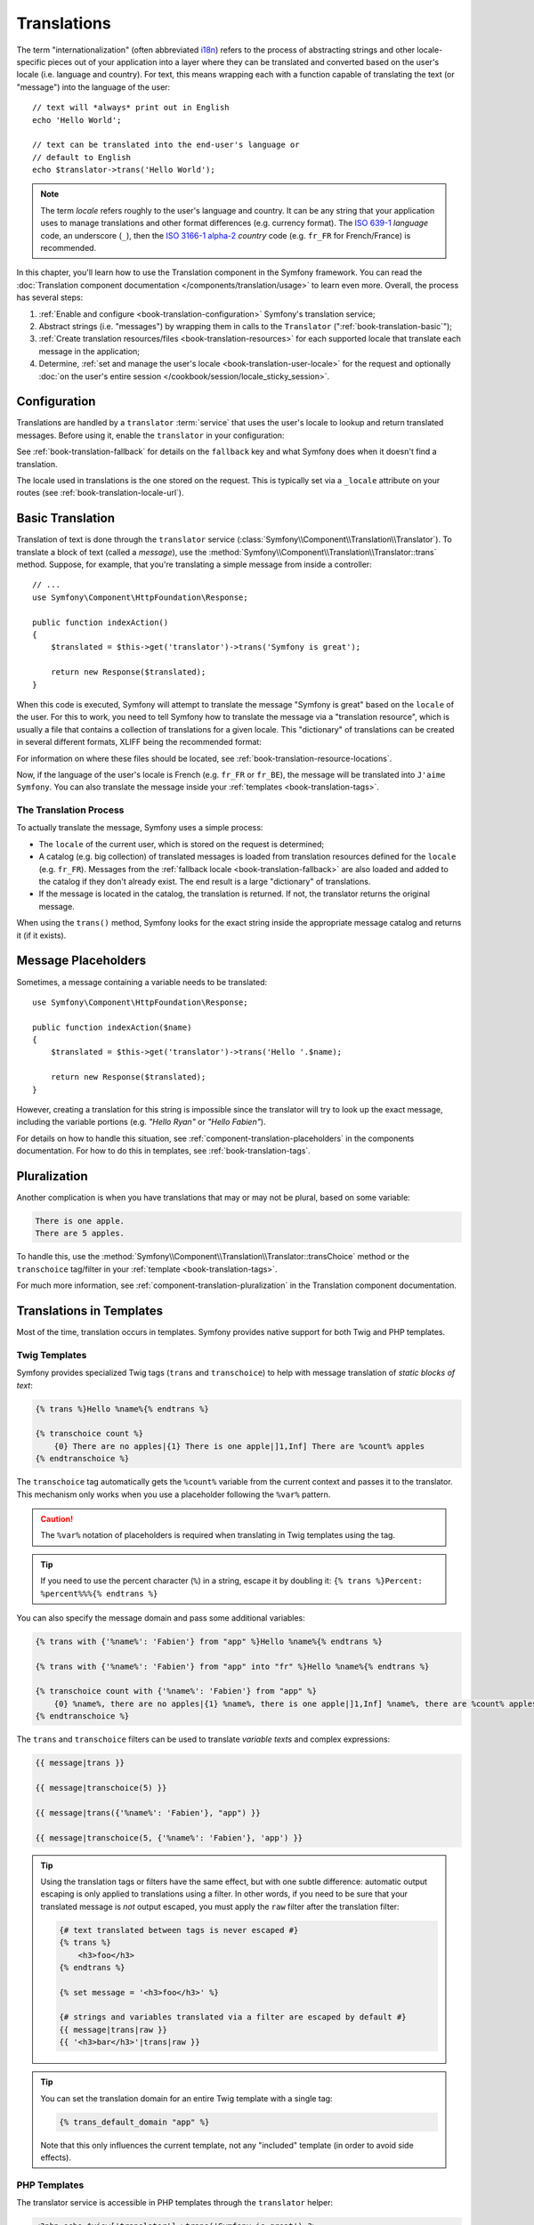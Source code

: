 .. index::
   single: Translations

Translations
============

The term "internationalization" (often abbreviated `i18n`_) refers to the
process of abstracting strings and other locale-specific pieces out of your
application into a layer where they can be translated and converted based
on the user's locale (i.e. language and country). For text, this means
wrapping each with a function capable of translating the text (or "message")
into the language of the user::

    // text will *always* print out in English
    echo 'Hello World';

    // text can be translated into the end-user's language or
    // default to English
    echo $translator->trans('Hello World');

.. note::

    The term *locale* refers roughly to the user's language and country. It
    can be any string that your application uses to manage translations and
    other format differences (e.g. currency format). The `ISO 639-1`_
    *language* code, an underscore (``_``), then the `ISO 3166-1 alpha-2`_
    *country* code (e.g. ``fr_FR`` for French/France) is recommended.

In this chapter, you'll learn how to use the Translation component in the
Symfony framework. You can read the
:doc:`Translation component documentation </components/translation/usage>`
to learn even more. Overall, the process has several steps:

#. :ref:`Enable and configure <book-translation-configuration>` Symfony's
   translation service;

#. Abstract strings (i.e. "messages") by wrapping them in calls to the
   ``Translator`` (":ref:`book-translation-basic`");

#. :ref:`Create translation resources/files <book-translation-resources>`
   for each supported locale that translate each message in the application;

#. Determine, :ref:`set and manage the user's locale <book-translation-user-locale>`
   for the request and optionally
   :doc:`on the user's entire session </cookbook/session/locale_sticky_session>`.

.. _book-translation-configuration:

Configuration
-------------

Translations are handled by a ``translator`` :term:`service` that uses the
user's locale to lookup and return translated messages. Before using it,
enable the ``translator`` in your configuration:

.. configuration-block::

    .. code-block:: yaml

        # app/config/config.yml
        framework:
            translator: { fallback: en }

    .. code-block:: xml

        <!-- app/config/config.xml -->
        <?xml version="1.0" encoding="UTF-8" ?>
        <container xmlns="http://symfony.com/schema/dic/services"
            xmlns:xsi="http://www.w3.org/2001/XMLSchema-instance"
            xmlns:framework="http://symfony.com/schema/dic/symfony"
            xsi:schemaLocation="http://symfony.com/schema/dic/services http://symfony.com/schema/dic/services/services-1.0.xsd
                http://symfony.com/schema/dic/symfony http://symfony.com/schema/dic/symfony/symfony-1.0.xsd">

            <framework:config>
                <framework:translator fallback="en" />
            </framework:config>
        </container>

    .. code-block:: php

        // app/config/config.php
        $container->loadFromExtension('framework', array(
            'translator' => array('fallback' => 'en'),
        ));

See :ref:`book-translation-fallback` for details on the ``fallback`` key
and what Symfony does when it doesn't find a translation.

The locale used in translations is the one stored on the request. This is
typically set via a ``_locale`` attribute on your routes (see :ref:`book-translation-locale-url`).

.. _book-translation-basic:

Basic Translation
-----------------

Translation of text is done through the  ``translator`` service
(:class:`Symfony\\Component\\Translation\\Translator`). To translate a block
of text (called a *message*), use the
:method:`Symfony\\Component\\Translation\\Translator::trans` method. Suppose,
for example, that you're translating a simple message from inside a controller::

    // ...
    use Symfony\Component\HttpFoundation\Response;

    public function indexAction()
    {
        $translated = $this->get('translator')->trans('Symfony is great');

        return new Response($translated);
    }

.. _book-translation-resources:

When this code is executed, Symfony will attempt to translate the message
"Symfony is great" based on the ``locale`` of the user. For this to work,
you need to tell Symfony how to translate the message via a "translation
resource", which is usually a file that contains a collection of translations
for a given locale. This "dictionary" of translations can be created in several
different formats, XLIFF being the recommended format:

.. configuration-block::

    .. code-block:: xml

        <!-- messages.fr.xliff -->
        <?xml version="1.0"?>
        <xliff version="1.2" xmlns="urn:oasis:names:tc:xliff:document:1.2">
            <file source-language="en" datatype="plaintext" original="file.ext">
                <body>
                    <trans-unit id="1">
                        <source>Symfony is great</source>
                        <target>J'aime Symfony</target>
                    </trans-unit>
                </body>
            </file>
        </xliff>

    .. code-block:: yaml

        # messages.fr.yml
        Symfony is great: J'aime Symfony

    .. code-block:: php

        // messages.fr.php
        return array(
            'Symfony is great' => 'J\'aime Symfony',
        );

For information on where these files should be located, see
:ref:`book-translation-resource-locations`.

Now, if the language of the user's locale is French (e.g. ``fr_FR`` or ``fr_BE``),
the message will be translated into ``J'aime Symfony``. You can also translate
the message inside your :ref:`templates <book-translation-tags>`.

The Translation Process
~~~~~~~~~~~~~~~~~~~~~~~

To actually translate the message, Symfony uses a simple process:

* The ``locale`` of the current user, which is stored on the request is determined;

* A catalog (e.g. big collection) of translated messages is loaded from translation
  resources defined for the ``locale`` (e.g. ``fr_FR``). Messages from the
  :ref:`fallback locale <book-translation-fallback>` are also loaded and
  added to the catalog if they don't already exist. The end result is a large
  "dictionary" of translations.

* If the message is located in the catalog, the translation is returned. If
  not, the translator returns the original message.

When using the ``trans()`` method, Symfony looks for the exact string inside
the appropriate message catalog and returns it (if it exists).

Message Placeholders
--------------------

Sometimes, a message containing a variable needs to be translated::

    use Symfony\Component\HttpFoundation\Response;

    public function indexAction($name)
    {
        $translated = $this->get('translator')->trans('Hello '.$name);

        return new Response($translated);
    }

However, creating a translation for this string is impossible since the translator
will try to look up the exact message, including the variable portions
(e.g. *"Hello Ryan"* or *"Hello Fabien"*).

For details on how to handle this situation, see :ref:`component-translation-placeholders`
in the components documentation. For how to do this in templates, see :ref:`book-translation-tags`.

Pluralization
-------------

Another complication is when you have translations that may or may not be
plural, based on some variable:

.. code-block:: text

    There is one apple.
    There are 5 apples.

To handle this, use the :method:`Symfony\\Component\\Translation\\Translator::transChoice`
method or the ``transchoice`` tag/filter in your :ref:`template <book-translation-tags>`.

For much more information, see :ref:`component-translation-pluralization`
in the Translation component documentation.

Translations in Templates
-------------------------

Most of the time, translation occurs in templates. Symfony provides native
support for both Twig and PHP templates.

.. _book-translation-tags:

Twig Templates
~~~~~~~~~~~~~~

Symfony provides specialized Twig tags (``trans`` and ``transchoice``) to
help with message translation of *static blocks of text*:

.. code-block:: jinja

    {% trans %}Hello %name%{% endtrans %}

    {% transchoice count %}
        {0} There are no apples|{1} There is one apple|]1,Inf] There are %count% apples
    {% endtranschoice %}

The ``transchoice`` tag automatically gets the ``%count%`` variable from
the current context and passes it to the translator. This mechanism only
works when you use a placeholder following the ``%var%`` pattern.

.. caution::

    The ``%var%`` notation of placeholders is required when translating in
    Twig templates using the tag.

.. tip::

    If you need to use the percent character (``%``) in a string, escape it by
    doubling it: ``{% trans %}Percent: %percent%%%{% endtrans %}``

You can also specify the message domain and pass some additional variables:

.. code-block:: jinja

    {% trans with {'%name%': 'Fabien'} from "app" %}Hello %name%{% endtrans %}

    {% trans with {'%name%': 'Fabien'} from "app" into "fr" %}Hello %name%{% endtrans %}

    {% transchoice count with {'%name%': 'Fabien'} from "app" %}
        {0} %name%, there are no apples|{1} %name%, there is one apple|]1,Inf] %name%, there are %count% apples
    {% endtranschoice %}

.. _book-translation-filters:

The ``trans`` and ``transchoice`` filters can be used to translate *variable
texts* and complex expressions:

.. code-block:: jinja

    {{ message|trans }}

    {{ message|transchoice(5) }}

    {{ message|trans({'%name%': 'Fabien'}, "app") }}

    {{ message|transchoice(5, {'%name%': 'Fabien'}, 'app') }}

.. tip::

    Using the translation tags or filters have the same effect, but with
    one subtle difference: automatic output escaping is only applied to
    translations using a filter. In other words, if you need to be sure
    that your translated message is *not* output escaped, you must apply
    the ``raw`` filter after the translation filter:

    .. code-block:: jinja

            {# text translated between tags is never escaped #}
            {% trans %}
                <h3>foo</h3>
            {% endtrans %}

            {% set message = '<h3>foo</h3>' %}

            {# strings and variables translated via a filter are escaped by default #}
            {{ message|trans|raw }}
            {{ '<h3>bar</h3>'|trans|raw }}

.. tip::

    You can set the translation domain for an entire Twig template with a single tag:

    .. code-block:: jinja

           {% trans_default_domain "app" %}

    Note that this only influences the current template, not any "included"
    template (in order to avoid side effects).

.. versionadded:: 2.1
    The ``trans_default_domain`` tag was introduced in Symfony 2.1.

PHP Templates
~~~~~~~~~~~~~

The translator service is accessible in PHP templates through the
``translator`` helper:

.. code-block:: html+php

    <?php echo $view['translator']->trans('Symfony is great') ?>

    <?php echo $view['translator']->transChoice(
        '{0} There are no apples|{1} There is one apple|]1,Inf[ There are %count% apples',
        10,
        array('%count%' => 10)
    ) ?>

.. _book-translation-resource-locations:

Translation Resource/File Names and Locations
---------------------------------------------

Symfony looks for message files (i.e. translations) in the following locations:

* the ``app/Resources/translations`` directory;

* the ``app/Resources/<bundle name>/translations`` directory;

* the ``Resources/translations/`` directory inside of any bundle.

The locations are listed here with the highest priority first. That is, you can
override the translation messages of a bundle in any of the top 2 directories.

The override mechanism works at a key level: only the overridden keys need
to be listed in a higher priority message file. When a key is not found
in a message file, the translator will automatically fall back to the lower
priority message files.

The filename of the translation files is also important: each message file
must be named according to the following path: ``domain.locale.loader``:

* **domain**: An optional way to organize messages into groups (e.g. ``admin``,
  ``navigation`` or the default ``messages``) - see :ref:`using-message-domains`;

* **locale**: The locale that the translations are for (e.g. ``en_GB``, ``en``, etc);

* **loader**: How Symfony should load and parse the file (e.g. ``xliff``,
  ``php``, ``yml``, etc).

The loader can be the name of any registered loader. By default, Symfony
provides many loaders, including:

* ``xliff``: XLIFF file;
* ``php``: PHP file;
* ``yml``: YAML file.

The choice of which loader to use is entirely up to you and is a matter of
taste. For more options, see :ref:`component-translator-message-catalogs`.

.. note::

    You can also store translations in a database, or any other storage by
    providing a custom class implementing the
    :class:`Symfony\\Component\\Translation\\Loader\\LoaderInterface` interface.
    See the :ref:`dic-tags-translation-loader` tag for more information.

.. caution::

    Each time you create a *new* translation resource (or install a bundle
    that includes a translation resource), be sure to clear your cache so
    that Symfony can discover the new translation resources:

    .. code-block:: bash

        $ php app/console cache:clear

.. _book-translation-fallback:

Fallback Translation Locales
----------------------------

Imagine that the user's locale is ``fr_FR`` and that you're translating the
key ``Symfony is great``. To find the French translation, Symfony actually
checks translation resources for several locales:

1. First, Symfony looks for the translation in a ``fr_FR`` translation resource
   (e.g. ``messages.fr_FR.xliff``);

2. If it wasn't found, Symfony looks for the translation in a ``fr`` translation
   resource (e.g. ``messages.fr.xliff``);

3. If the translation still isn't found, Symfony uses the ``fallback`` configuration
   parameter, which defaults to ``en`` (see `Configuration`_).

.. _book-translation-user-locale:

Handling the User's Locale
--------------------------

The locale of the current user is stored in the request and is accessible
via the ``request`` object::

    use Symfony\Component\HttpFoundation\Request;

    public function indexAction(Request $request)
    {
        $locale = $request->getLocale();

        $request->setLocale('en_US');
    }

.. tip::

    Read :doc:`/cookbook/session/locale_sticky_session` to learn, how to store
    the user's locale in the session.

.. index::
   single: Translations; Fallback and default locale

See the :ref:`book-translation-locale-url` section below about setting the
locale via routing.

.. _book-translation-locale-url:

The Locale and the URL
~~~~~~~~~~~~~~~~~~~~~~

Since you can store the locale of the user in the session, it may be tempting
to use the same URL to display a resource in different languages based
on the user's locale. For example, ``http://www.example.com/contact`` could
show content in English for one user and French for another user. Unfortunately,
this violates a fundamental rule of the Web: that a particular URL returns
the same resource regardless of the user. To further muddy the problem, which
version of the content would be indexed by search engines?

A better policy is to include the locale in the URL. This is fully-supported
by the routing system using the special ``_locale`` parameter:

.. configuration-block::

    .. code-block:: yaml

        # app/config/routing.yml
        contact:
            path:     /{_locale}/contact
            defaults: { _controller: AcmeDemoBundle:Contact:index }
            requirements:
                _locale: en|fr|de

    .. code-block:: xml

        <!-- app/config/routing.xml -->
        <?xml version="1.0" encoding="UTF-8" ?>
        <routes xmlns="http://symfony.com/schema/routing"
            xmlns:xsi="http://www.w3.org/2001/XMLSchema-instance"
            xsi:schemaLocation="http://symfony.com/schema/routing
                http://symfony.com/schema/routing/routing-1.0.xsd">

            <route id="contact" path="/{_locale}/contact">
                <default key="_controller">AcmeDemoBundle:Contact:index</default>
                <requirement key="_locale">en|fr|de</requirement>
            </route>
        </routes>

    .. code-block:: php

        // app/config/routing.php
        use Symfony\Component\Routing\RouteCollection;
        use Symfony\Component\Routing\Route;

        $collection = new RouteCollection();
        $collection->add('contact', new Route(
            '/{_locale}/contact',
            array(
                '_controller' => 'AcmeDemoBundle:Contact:index',
            ),
            array(
                '_locale'     => 'en|fr|de',
            )
        ));

        return $collection;

When using the special ``_locale`` parameter in a route, the matched locale
will *automatically be set on the Request* and can be retrieved via the
:method:`Symfony\\Component\\HttpFoundation\\Request::getLocale` method.
In other words, if a user
visits the URI ``/fr/contact``, the locale ``fr`` will automatically be set
as the locale for the current request.

You can now use the locale to create routes to other translated pages
in your application.

Setting a default Locale
~~~~~~~~~~~~~~~~~~~~~~~~

What if the user's locale hasn't been determined? You can guarantee that a
locale is set on each user's request by defining a ``default_locale`` for
the framework:

.. configuration-block::

    .. code-block:: yaml

        # app/config/config.yml
        framework:
            default_locale: en

    .. code-block:: xml

        <!-- app/config/config.xml -->
        <?xml version="1.0" encoding="UTF-8" ?>
        <container xmlns="http://symfony.com/schema/dic/services"
            xmlns:xsi="http://www.w3.org/2001/XMLSchema-instance"
            xmlns:framework="http://symfony.com/schema/dic/symfony"
            xsi:schemaLocation="http://symfony.com/schema/dic/services http://symfony.com/schema/dic/services/services-1.0.xsd
                http://symfony.com/schema/dic/symfony http://symfony.com/schema/dic/symfony/symfony-1.0.xsd">

            <framework:config default-locale="en" />
        </container>

    .. code-block:: php

        // app/config/config.php
        $container->loadFromExtension('framework', array(
            'default_locale' => 'en',
        ));

.. versionadded:: 2.1
     The ``default_locale`` parameter was defined under the session key
     originally, however, as of 2.1 this has been moved. This is because the
     locale is now set on the request instead of the session.

.. _book-translation-constraint-messages:

Translating Constraint Messages
-------------------------------

If you're using validation constraints with the form framework, then translating
the error messages is easy: simply create a translation resource for the
``validators`` :ref:`domain <using-message-domains>`.

To start, suppose you've created a plain-old-PHP object that you need to
use somewhere in your application::

    // src/Acme/BlogBundle/Entity/Author.php
    namespace Acme\BlogBundle\Entity;

    class Author
    {
        public $name;
    }

Add constraints though any of the supported methods. Set the message option to the
translation source text. For example, to guarantee that the ``$name`` property is
not empty, add the following:

.. configuration-block::

    .. code-block:: yaml

        # src/Acme/BlogBundle/Resources/config/validation.yml
        Acme\BlogBundle\Entity\Author:
            properties:
                name:
                    - NotBlank: { message: "author.name.not_blank" }

    .. code-block:: php-annotations

        // src/Acme/BlogBundle/Entity/Author.php
        use Symfony\Component\Validator\Constraints as Assert;

        class Author
        {
            /**
             * @Assert\NotBlank(message = "author.name.not_blank")
             */
            public $name;
        }

    .. code-block:: xml

        <!-- src/Acme/BlogBundle/Resources/config/validation.xml -->
        <?xml version="1.0" encoding="UTF-8" ?>
        <constraint-mapping xmlns="http://symfony.com/schema/dic/constraint-mapping"
            xmlns:xsi="http://www.w3.org/2001/XMLSchema-instance"
            xsi:schemaLocation="http://symfony.com/schema/dic/constraint-mapping http://symfony.com/schema/dic/constraint-mapping/constraint-mapping-1.0.xsd">

            <class name="Acme\BlogBundle\Entity\Author">
                <property name="name">
                    <constraint name="NotBlank">
                        <option name="message">author.name.not_blank</option>
                    </constraint>
                </property>
            </class>
        </constraint-mapping>

    .. code-block:: php

        // src/Acme/BlogBundle/Entity/Author.php

        // ...
        use Symfony\Component\Validator\Mapping\ClassMetadata;
        use Symfony\Component\Validator\Constraints\NotBlank;

        class Author
        {
            public $name;

            public static function loadValidatorMetadata(ClassMetadata $metadata)
            {
                $metadata->addPropertyConstraint('name', new NotBlank(array(
                    'message' => 'author.name.not_blank',
                )));
            }
        }

Create a translation file under the ``validators`` catalog for the constraint
messages, typically in the ``Resources/translations/`` directory of the
bundle.

.. configuration-block::

    .. code-block:: xml

        <!-- validators.en.xliff -->
        <?xml version="1.0"?>
        <xliff version="1.2" xmlns="urn:oasis:names:tc:xliff:document:1.2">
            <file source-language="en" datatype="plaintext" original="file.ext">
                <body>
                    <trans-unit id="1">
                        <source>author.name.not_blank</source>
                        <target>Please enter an author name.</target>
                    </trans-unit>
                </body>
            </file>
        </xliff>

    .. code-block:: yaml

        # validators.en.yml
        author.name.not_blank: Please enter an author name.

    .. code-block:: php

        // validators.en.php
        return array(
            'author.name.not_blank' => 'Please enter an author name.',
        );

Translating Database Content
----------------------------

The translation of database content should be handled by Doctrine through
the `Translatable Extension`_ or the `Translatable Behavior`_ (PHP 5.4+).
For more information, see the documentation for these libraries.

Summary
-------

With the Symfony Translation component, creating an internationalized application
no longer needs to be a painful process and boils down to just a few basic
steps:

* Abstract messages in your application by wrapping each in either the
  :method:`Symfony\\Component\\Translation\\Translator::trans` or
  :method:`Symfony\\Component\\Translation\\Translator::transChoice` methods
  (learn about this in :doc:`/components/translation/usage`);

* Translate each message into multiple locales by creating translation message
  files. Symfony discovers and processes each file because its name follows
  a specific convention;

* Manage the user's locale, which is stored on the request, but can also
  be set on the user's session.

.. _`i18n`: http://en.wikipedia.org/wiki/Internationalization_and_localization
.. _`ISO 3166-1 alpha-2`: http://en.wikipedia.org/wiki/ISO_3166-1#Current_codes
.. _`ISO 639-1`: http://en.wikipedia.org/wiki/List_of_ISO_639-1_codes
.. _`Translatable Extension`: https://github.com/l3pp4rd/DoctrineExtensions
.. _`Translatable Behavior`: https://github.com/KnpLabs/DoctrineBehaviors

